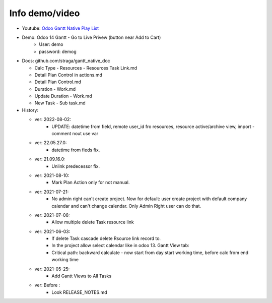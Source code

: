 Info demo/video
==========================

* Youtube: `Odoo Gantt Native Play List <https://www.youtube.com/watch?v=xbAoC_s5Et0&list=PLmxcMU6Ko0NkqpGLcC44_GXo3_41pyLNx>`_

* Demo: Odoo 14 Gantt - Go to Live Privew (button near Add to Cart)
    * User: demo
    * password: demog


* Docs:  github.com/straga/gantt_native_doc

  * Calc Type - Resources - Resources Task Link.md
  * Detail Plan Control in actions.md
  * Detail Plan Control.md
  * Duration - Work.md
  * Update Duration - Work.md
  * New Task - Sub task.md

* History:

  * ver: 2022-08-02:
      * UPDATE: datetime from field, remote user_id fro resources, resource active/archive view, import - comment nout use var


  * ver: 22.05.27.0:
      * datetime from fieds fix.

  * ver: 21.09.16.0:
      * Unlink predecessor fix.

  * ver: 2021-08-10:
      * Mark Plan Action only for not manual.

  * ver: 2021-07-21:
      * No admin right can't create project. Now for default: user create project with default company calendar and can't change calendar. Only Admin Right user can do that.
  * ver: 2021-07-06:
      * Allow multiple delete Task resource link

  * ver: 2021-06-03:
      * If delete Task cascade delete Rsource link record to.
      * In the project allow select calendar like in odoo 13. Gantt View tab:
      * Critical path: backward calculate - now start from day start working time, before calc from end working time

  * ver: 2021-05-25:
      * Add Gantt Views to All Tasks

  * ver: Before :
      * Look RELEASE_NOTES.md